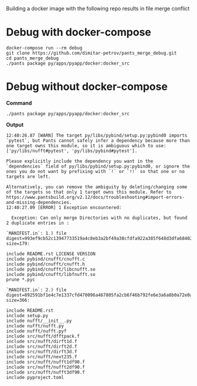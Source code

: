Building a docker image with the following repo results in file merge conflict

* Debug with docker-compose
#+begin_src shell
docker-compose run --rm debug
git clone https://github.com/dimitar-petrov/pants_merge_debug.git
cd pants_merge_debug
./pants package py/apps/pyapp/docker:docker_src
#+end_src

* Debug without docker-compose

*Command*
#+begin_src shell
./pants package py/apps/pyapp/docker:docker_src
#+end_src

*Output*
#+begin_example
12:40:26.87 [WARN] The target py/libs/pybind/setup.py:pybind0 imports `pytest`, but Pants cannot safely infer a dependency because more than one target owns this module, so it is ambiguous which to use: ['py/libs/nufft#pytest', 'py/libs/pybind#pytest'].

Please explicitly include the dependency you want in the `dependencies` field of py/libs/pybind/setup.py:pybind0, or ignore the ones you do not want by prefixing with `!` or `!!` so that one or no targets are left.

Alternatively, you can remove the ambiguity by deleting/changing some of the targets so that only 1 target owns this module. Refer to https://www.pantsbuild.org/v2.12/docs/troubleshooting#import-errors-and-missing-dependencies.
12:40:27.09 [ERROR] 1 Exception encountered:

  Exception: Can only merge Directories with no duplicates, but found 2 duplicate entries in :

`MANIFEST.in`: 1.) file digest=993ef9cb52c13947733519a4c8eb3a2bf49a38cfdfa922a385f648d3dfa68402 size=179:

include README.rst LICENSE VERSION 
include pybind/cnufft/cnufft.c
include pybind/cnufft/cnufft.h
include pybind/cnufft/libcnufft.so
include pybind/cnufft/libfnufft.so
prune *.pyc

`MANIFEST.in`: 2.) file digest=892591bf1e4c7e1337cfd470096a467805fa2cb6f46b792fe6e3a6a8b0a72e0a size=366:

include README.rst
include setup.py
include nufft/__init__.py
include nufft/nufft.py
include nufft/nufft.pyf
include src/nufft/dfftpack.f
include src/nufft/dirft1d.f
include src/nufft/dirft2d.f
include src/nufft/dirft3d.f
include src/nufft/next235.f
include src/nufft/nufft1df90.f
include src/nufft/nufft2df90.f
include src/nufft/nufft3df90.f
include pyproject.toml
#+end_example

